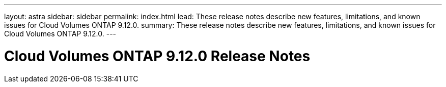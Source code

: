 ---
layout: astra
sidebar: sidebar
permalink: index.html
lead: These release notes describe new features, limitations, and known issues for Cloud Volumes ONTAP 9.12.0.
summary: These release notes describe new features, limitations, and known issues for Cloud Volumes ONTAP 9.12.0.
---

= Cloud Volumes ONTAP 9.12.0 Release Notes
:hardbreaks:
:nofooter:
:icons: font
:linkattrs:
:imagesdir: ./media/
